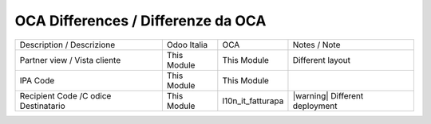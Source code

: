 OCA Differences / Differenze da OCA
-----------------------------------

+--------------------------------------+-------------+-------------------+--------------------------------+
| Description / Descrizione            | Odoo Italia | OCA               | Notes / Note                   |
+--------------------------------------+-------------+-------------------+--------------------------------+
| Partner view / Vista cliente         | This Module | This Module       | Different layout               |
+--------------------------------------+-------------+-------------------+--------------------------------+
| IPA Code                             | This Module | This Module       |                                |
+--------------------------------------+-------------+-------------------+--------------------------------+
| Recipient Code /C odice Destinatario | This Module | l10n_it_fatturapa | |warning| Different deployment |
+--------------------------------------+-------------+-------------------+--------------------------------+
